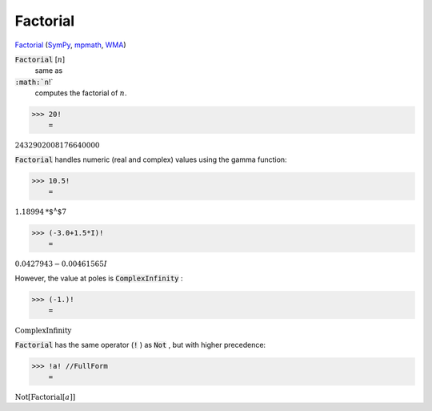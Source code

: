 Factorial
=========

`Factorial <https://en.wikipedia.org/wiki/Factorial>`_ (`SymPy <https://docs.sympy.org/latest/modules/functions/combinatorial.html#factorial>`_, `mpmath <https://mpmath.org/doc/current/functions/gamma.html#mpmath.factorial>`_, `WMA <https://reference.wolfram.com/language/ref/Factorial.html>`_)


:code:`Factorial` [:math:`n`]
    same as

:code:`:math:`n`!`
    computes the factorial of :math:`n`.





>>> 20!
    =

:math:`2432902008176640000`



:code:`Factorial`  handles numeric (real and complex) values using the gamma function:

>>> 10.5!
    =

:math:`1.18994\text{*${}^{\wedge}$}7`


>>> (-3.0+1.5*I)!
    =

:math:`0.0427943-0.00461565 I`



However, the value at poles is :code:`ComplexInfinity` :

>>> (-1.)!
    =

:math:`\text{ComplexInfinity}`



:code:`Factorial`  has the same operator (:code:`!` ) as :code:`Not` , but with higher precedence:

>>> !a! //FullForm
    =

:math:`\text{Not}\left[\text{Factorial}\left[a\right]\right]`


